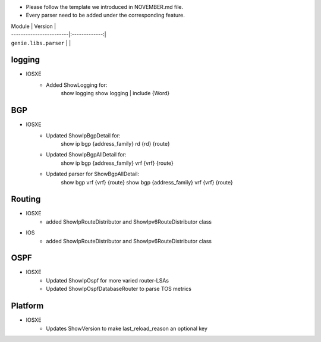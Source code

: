 * Please follow the template we introduced in NOVEMBER.md file.
* Every parser need to be added under the corresponding feature.

| Module                  | Version       |
| ------------------------|:-------------:|
| ``genie.libs.parser``   |               |

--------------------------------------------------------------------------------
                                logging
--------------------------------------------------------------------------------
* IOSXE
    * Added ShowLogging for:
    	show logging
    	show logging | include {Word}
    
--------------------------------------------------------------------------------
                                BGP
--------------------------------------------------------------------------------
* IOSXE
    * Updated ShowIpBgpDetail for:
        show ip bgp {address_family} rd {rd} {route}
    * Updated ShowIpBgpAllDetail for:
        show ip bgp {address_family} vrf {vrf} {route}
    * Updated parser for ShowBgpAllDetail:
        show bgp vrf {vrf} {route}
        show bgp {address_family} vrf {vrf} {route}

--------------------------------------------------------------------------------
                                Routing
--------------------------------------------------------------------------------
* IOSXE
    * added ShowIpRouteDistributor and ShowIpv6RouteDistributor class
* IOS
    * added ShowIpRouteDistributor and ShowIpv6RouteDistributor class

--------------------------------------------------------------------------------
                                OSPF
--------------------------------------------------------------------------------
* IOSXE
    * Updated ShowIpOspf for more varied router-LSAs
    * Updated ShowIpOspfDatabaseRouter to parse TOS metrics

--------------------------------------------------------------------------------
                                Platform
--------------------------------------------------------------------------------
* IOSXE
    * Updates ShowVersion to make last_reload_reason an optional key
